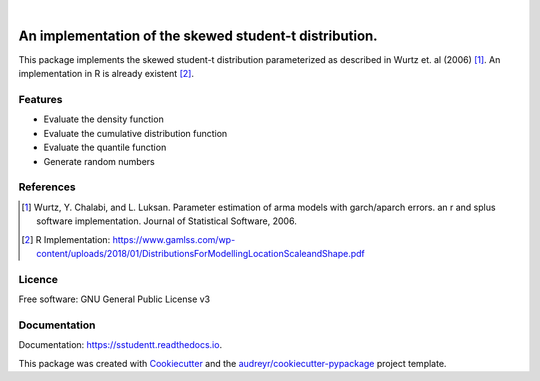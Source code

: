 .. image:: https://img.shields.io/pypi/v/sstudentt?style=for-the-badge
        :alt: PyPI
        :target: https://pypi.org/project/sstudentt/

.. image:: https://img.shields.io/pypi/status/sstudentt?style=for-the-badge
        :alt: PyPI - Status
        :target: https://pypi.org/project/sstudentt/

.. image:: https://img.shields.io/travis/BerriJ/sstudentt?style=for-the-badge
        :alt: Travis (.org)
        :target: https://travis-ci.org/berrij/sstudentt

.. image:: https://img.shields.io/readthedocs/sstudentt?style=for-the-badge
        :alt: Documentation Status
        :target: https://sstudentt.readthedocs.io/

.. image:: https://img.shields.io/pypi/l/sstudentt?style=for-the-badge
        :alt: PyPI - License
        :target: https://pypi.org/project/sstudentt/

|

=======================================================
An implementation of the skewed student-t distribution.
=======================================================

This package implements the skewed student-t distribution parameterized as described in Wurtz et. al (2006) [1]_.
An implementation in R is already existent [2]_.

Features
--------

* Evaluate the density function
* Evaluate the cumulative distribution function
* Evaluate the quantile function
* Generate random numbers

References
----------

.. [1] Wurtz, Y. Chalabi, and L. Luksan. Parameter estimation of arma models with garch/aparch errors. an r and splus software implementation. Journal of Statistical Software, 2006.

.. [2] R Implementation: https://www.gamlss.com/wp-content/uploads/2018/01/DistributionsForModellingLocationScaleandShape.pdf


Licence
-------
Free software: GNU General Public License v3

Documentation
-------------
Documentation: https://sstudentt.readthedocs.io.

This package was created with Cookiecutter_ and the `audreyr/cookiecutter-pypackage`_ project template.

.. _Cookiecutter: https://github.com/audreyr/cookiecutter
.. _`audreyr/cookiecutter-pypackage`: https://github.com/audreyr/cookiecutter-pypackage
